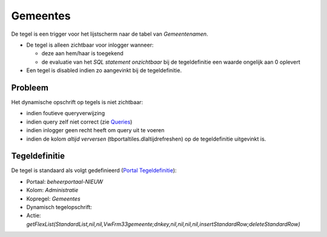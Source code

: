 Gemeentes
=========

De tegel is een trigger voor het lijstscherm naar de tabel van
*Gemeentenamen*.

-  De tegel is alleen zichtbaar voor inlogger wanneer:

   -  deze aan hem/haar is toegekend
   -  de evaluatie van het *SQL statement onzichtbaar* bij de
      tegeldefinitie een waarde ongelijk aan 0 oplevert

-  Een tegel is disabled indien zo aangevinkt bij de tegeldefinitie.

Probleem
--------

Het dynamische opschrift op tegels is niet zichtbaar:

-  indien foutieve queryverwijzing
-  indien query zelf niet correct (zie
   `Queries </docs/instellen_inrichten/queries.md>`__)
-  indien inlogger geen recht heeft om query uit te voeren
-  indien de kolom *altijd verversen* (tbportaltiles.dlaltijdrefreshen)
   op de tegeldefinitie uitgevinkt is.

Tegeldefinitie
--------------

De tegel is standaard als volgt gedefinieerd (`Portal
Tegeldefinitie </docs/instellen_inrichten/portaldefinitie/portal_tegel.md>`__):

-  Portaal: *beheerportaal-NIEUW*
-  Kolom: *Administratie*
-  Kopregel: *Gemeentes*
-  Dynamisch tegelopschrift:
-  Actie:
   *getFlexList(StandardList,nil,nil,VwFrm33gemeente;dnkey,nil,nil,nil,nil,insertStandardRow;deleteStandardRow)*
